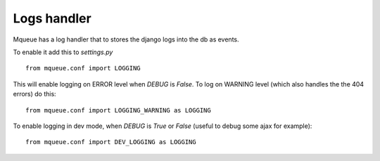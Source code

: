Logs handler
============

Mqueue has a log handler that to stores the django logs into the db as events.

To enable it add this to `settings.py`

.. highlight:: python

::

   from mqueue.conf import LOGGING
   
This will enable logging on ERROR level when `DEBUG` is `False`. To log on WARNING level 
(which also handles the the 404 errors) do this:

::

   from mqueue.conf import LOGGING_WARNING as LOGGING
   
To enable logging in dev mode, when `DEBUG` is `True` or `False` (useful to debug some ajax for example):

::

   from mqueue.conf import DEV_LOGGING as LOGGING
   
   